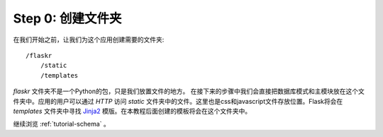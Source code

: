 .. _tutorial-folders:

Step 0: 创建文件夹
============================

在我们开始之前，让我们为这个应用创建需要的文件夹::

    /flaskr
        /static
        /templates

`flaskr` 文件夹不是一个Python的包，只是我们放置文件的地方。
在接下来的步骤中我们会直接把数据库模式和主模块放在这个文件夹中。应用的用户可以通过
`HTTP` 访问 `static` 文件夹中的文件。这里也是css和javascript文件存放位置。Flask将会在
`templates` 文件夹中寻找 `Jinja2`_  模版。在本教程后面创建的模板将会在这个文件夹中。

继续浏览 :ref:`tutorial-schema` 。

.. _Jinja2: http://jinja.pocoo.org/2/
